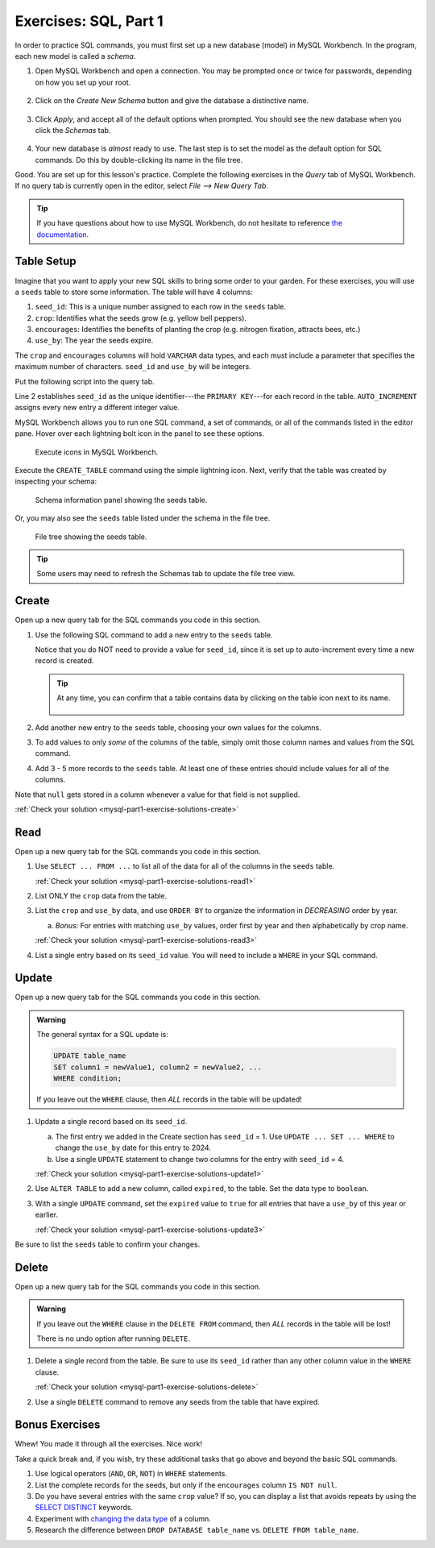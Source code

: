 .. _mysql-part1-exercises:

Exercises: SQL, Part 1
======================

In order to practice SQL commands, you must first set up a new database (model)
in MySQL Workbench. In the program, each new model is called a *schema*.

#. Open MySQL Workbench and open a connection. You may be prompted once or
   twice for passwords, depending on how you set up your root.

   .. figure:: ./figures/mswHomeScreen.png
      :alt: MySQL Workbench home screen.
      :scale: 60%

#. Click on the *Create New Schema* button and give the database a distinctive
   name.

   .. figure:: ./figures/createNewSchemaButton.png
      :alt: Create new schema button.

#. Click *Apply*, and accept all of the default options when prompted. You
   should see the new database when you click the *Schemas* tab.

   .. figure:: ./figures/practiceSchema.png
      :alt: New practice database in the file tree.
      :scale: 80%

#. Your new database is *almost* ready to use. The last step is to set the
   model as the default option for SQL commands. Do this by double-clicking its
   name in the file tree.

Good. You are set up for this lesson's practice. Complete the following
exercises in the *Query* tab of MySQL Workbench. If no query tab is currently
open in the editor, select *File --> New Query Tab*.

.. admonition:: Tip

   If you have questions about how to use MySQL Workbench, do not hesitate to
   reference `the documentation <https://dev.mysql.com/doc/workbench/en/wb-home.html>`__.

Table Setup
-----------

Imagine that you want to apply your new SQL skills to bring some order to your
garden. For these exercises, you will use a ``seeds`` table to store some
information. The table will have 4 columns:

#. ``seed_id``: This is a unique number assigned to each row in the ``seeds``
   table.
#. ``crop``: Identifies what the seeds grow (e.g. yellow bell peppers).
#. ``encourages``: Identifies the benefits of planting the crop (e.g. nitrogen
   fixation, attracts bees, etc.)
#. ``use_by``: The year the seeds expire.

The ``crop`` and ``encourages`` columns will hold ``VARCHAR`` data types, and
each must include a parameter that specifies the maximum number of characters.
``seed_id`` and ``use_by`` will be integers.

Put the following script into the query tab.

.. _primary-key:

.. sourcecode:: SQL
   :linenos:

   CREATE TABLE seeds (
      seed_id INTEGER PRIMARY KEY AUTO_INCREMENT,
      crop VARCHAR(40),
      encourages VARCHAR(80),
      use_by INTEGER
   );

Line 2 establishes ``seed_id`` as the unique identifier---the
``PRIMARY KEY``---for each record in the table. ``AUTO_INCREMENT`` assigns
every new entry a different integer value.

MySQL Workbench allows you to run one SQL command, a set of commands, or all
of the commands listed in the editor pane. Hover over each lightning bolt
icon in the panel to see these options.

.. figure:: ./figures/workbenchBoltIcons.png
   :alt: Execute icons in MySQL Workbench.

   Execute icons in MySQL Workbench.

Execute the ``CREATE_TABLE`` command using the simple lightning icon. 
Next, verify that the table was created by inspecting your schema:

.. figure:: ./figures/seedsTableSchemaInfo.png
   :alt: Schema information panel showing the seeds table.

   Schema information panel showing the seeds table.

Or, you may also see the ``seeds`` table listed under the schema in the file tree.

.. figure:: ./figures/seedsTableFileTree.png
   :alt: File tree showing the seeds table.

   File tree showing the seeds table.

.. admonition:: Tip

   Some users may need to refresh the Schemas tab to update the file tree view.

Create
------

Open up a new query tab for the SQL commands you code in this section.

#. Use the following SQL command to add a new entry to the ``seeds`` table.

   .. sourcecode:: SQL
      :linenos:

      INSERT INTO seeds (crop, encourages, use_by)
      VALUES ("Agastache", "bees & hummingbirds", 2020);

   Notice that you do NOT need to provide a value for ``seed_id``, since it is
   set up to auto-increment every time a new record is created.

   .. admonition:: Tip

      At any time, you can confirm that a table contains data by clicking on
      the table icon next to its name.

      .. figure:: ./figures/seedsTableCheck.png
         :alt: View table contents button.

#. Add another new entry to the ``seeds`` table, choosing your own values for
   the columns.
#. To add values to only *some* of the columns of the table, simply omit those
   column names and values from the SQL command.

   .. sourcecode:: SQL
      :linenos:

      INSERT INTO seeds (crop, use_by)
      VALUES ("Sun Gold Tomato", 2022);

#. Add 3 - 5 more records to the ``seeds`` table. At least one of these entries
   should include values for all of the columns.

Note that ``null`` gets stored in a column whenever a value for that field is
not supplied.

:ref:`Check your solution <mysql-part1-exercise-solutions-create>`

Read
----

Open up a new query tab for the SQL commands you code in this section.

#. Use ``SELECT ... FROM ...`` to list all of the data for all of the columns
   in the ``seeds`` table.

   :ref:`Check your solution <mysql-part1-exercise-solutions-read1>`

#. List ONLY the ``crop`` data from the table.
#. List the ``crop`` and ``use_by`` data, and use ``ORDER BY`` to organize
   the information in *DECREASING* order by year.

   a. *Bonus*: For entries with matching ``use_by`` values, order first by
      year and then alphabetically by crop name.

   :ref:`Check your solution <mysql-part1-exercise-solutions-read3>`

#. List a single entry based on its ``seed_id`` value. You will need to
   include a ``WHERE`` in your SQL command.

Update
------

Open up a new query tab for the SQL commands you code in this section.

.. admonition:: Warning

   The general syntax for a SQL update is:

   .. sourcecode:: bash

      UPDATE table_name
      SET column1 = newValue1, column2 = newValue2, ...
      WHERE condition;

   If you leave out the ``WHERE`` clause, then *ALL* records in the table will
   be updated!


#. Update a single record based on its ``seed_id``.

   a. The first entry we added in the Create section has ``seed_id`` = 1. Use
      ``UPDATE ... SET ... WHERE`` to change the ``use_by`` date for this entry
      to 2024.
   b. Use a single ``UPDATE`` statement to change two columns for the entry
      with ``seed_id`` = 4.

   :ref:`Check your solution <mysql-part1-exercise-solutions-update1>`

#. Use ``ALTER TABLE`` to add a new column, called ``expired``, to the table.
   Set the data type to ``boolean``.
#. With a single ``UPDATE`` command, set the ``expired`` value to ``true`` for
   all entries that have a ``use_by`` of this year or earlier.

   :ref:`Check your solution <mysql-part1-exercise-solutions-update3>`


Be sure to list the ``seeds`` table to confirm your changes.

Delete
------

Open up a new query tab for the SQL commands you code in this section.

.. admonition:: Warning

   If you leave out the ``WHERE`` clause in the ``DELETE FROM`` command, then
   *ALL* records in the table will be lost!

   There is no undo option after running ``DELETE``.

#. Delete a single record from the table. Be sure to use its ``seed_id`` rather
   than any other column value in the ``WHERE`` clause.

   :ref:`Check your solution <mysql-part1-exercise-solutions-delete>`

#. Use a single ``DELETE`` command to remove any seeds from the table that have
   expired.

Bonus Exercises
---------------

Whew! You made it through all the exercises. Nice work!

Take a quick break and, if you wish, try these additional tasks that go above
and beyond the basic SQL commands.

#. Use logical operators (``AND``, ``OR``, ``NOT``) in ``WHERE`` statements.
#. List the complete records for the seeds, but only if the ``encourages``
   column ``IS NOT null``.
#. Do you have several entries with the same ``crop`` value? If so, you can
   display a list that avoids repeats by using the `SELECT DISTINCT <https://www.w3schools.com/sql/sql_distinct.asp>`__
   keywords.
#. Experiment with `changing the data type <https://www.w3schools.com/sql/sql_alter.asp>`__
   of a column.
#. Research the difference between ``DROP DATABASE table_name`` vs.
   ``DELETE FROM table_name``.
